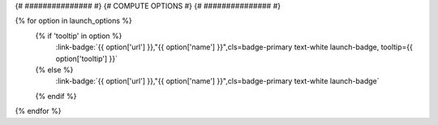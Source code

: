 .. _{{ label }}:

.. title:: {{ title }}

.. raw:: html

    <div class=example-title>
        <h1> {{ title }} </h1>
    </div>

{# ############### #}
{# COMPUTE OPTIONS #}
{# ############### #}


.. container:: container-lg launch-container pb-1

    {% for option in launch_options %}
        {% if 'tooltip' in option %}
            :link-badge:`{{ option['url'] }},"{{ option['name'] }}",cls=badge-primary text-white launch-badge, tooltip={{ option['tooltip'] }}`
        {% else %} 
            :link-badge:`{{ option['url'] }},"{{ option['name'] }}",cls=badge-primary text-white launch-badge`
        {% endif %}
    {% endfor %}



.. container:: container-lg launch-container pb-1 author-div
    
    .. raw:: html

        <br />&nbsp;
        <hr>
        <br />&nbsp;
        <h2> Authors </h2>

        {% for i in range(0, authors|length) %}    

            <span class="NameHighlights">
                <a href="javascript:;">{{ authors[i]['name'] }}</a>
                {% if i < authors|length - 1 %}
                    , 
                {% endif %}
                <div>

                    {{ authors[i]['organization'] }} 

                    <hr>

                    {% if 'email' in authors[i] %}

                        <a class="sphinx-bs badge badge-primary text-white reference external" href=mailto:{{ authors[i]['email'] }}>
                            <span>Email</span>
                        </a>

                    {% endif %}


                    {% if 'hs-profile' in authors[i] %}

                        <a class="sphinx-bs badge badge-primary text-white reference external" href={{ authors[i]['hs-profile'] }}>
                            <span>Profile</span>
                        </a>

                    {% endif %}
                    <!-- TODO: Include personal webpages from conf.yaml -->

                </div>
            </span>

        {% endfor %}


.. raw:: html

    <br />&nbsp;
    <br />&nbsp;


.. tabs::
    
    .. tab:: Description

        {% if markdown %}
    
        .. mdinclude:: {{ markdown }}
    
        {% else %}
    
        .. raw:: html
        
            {{ description }}

    
        {% endif %}

    .. tab:: Code 


        {% if code_path %}
        .. toctree::
            :maxdepth: 1
            :titlesonly:
            :glob:
     
            {% if code_path %}
            {{ code_path }}/**
            {% else %}
            data/**
            {% endif %}

        {% endif %}

        {% if notebooks %}
            .. toctree::
               :titlesonly:
               :maxdepth: 1

               {% for item in notebooks %}
               {{ item['label'] }} <{{ item['name'] }}>
               {% endfor %}

        {% endif %}

    {% if additional_info %}
    .. tab:: Additional Information

        {{ additional_info }}

    {% endif %}
